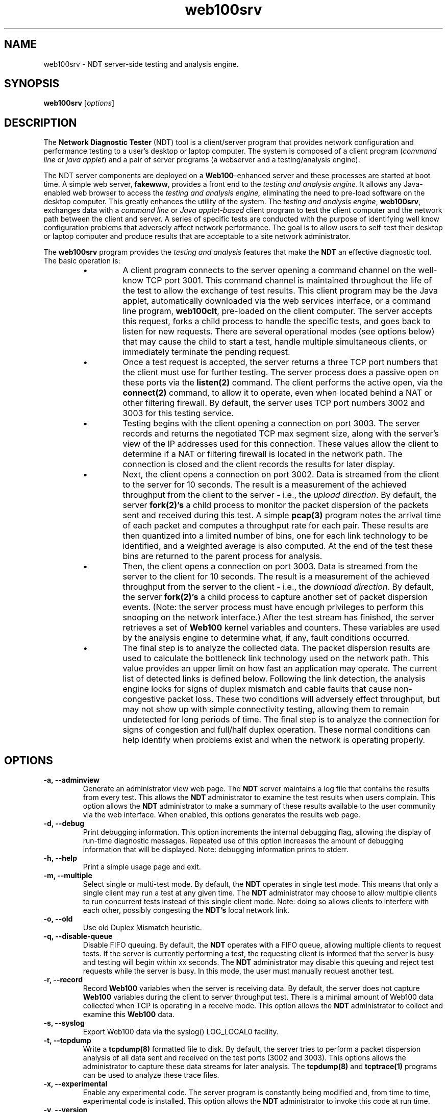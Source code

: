 .TH web100srv 8 "$Date$"
." The first line of this file must contain the '"[e][r][t][v] line
." to tell man to run the appropriate filter "t" for table.
."
."	$Id$
."
."######################################################################
."#									#
."#			   Copyright (C)  2004				#
."#	     			Internet2				#
."#			   All Rights Reserved				#
."#									#
."######################################################################
."
."	File:		web100srv.8
."
."	Author:		Rich Carlson
."			Internet2
."
."	Date:		Sun May 20 16:01:25 CST 2004
."
."	Description:	
."
.SH NAME
web100srv \- NDT server-side testing and analysis engine.
.SH SYNOPSIS
.B web100srv 
[\fIoptions\fR] 
.SH DESCRIPTION
The \fBNetwork Diagnostic Tester\fR (NDT) tool is a client/server
program that provides network configuration and performance testing
to a user's desktop or laptop computer.  The system is composed of a
client program (\fIcommand line\fR or \fIjava applet\fR) and a pair
of server programs (a webserver and a testing/analysis engine).  
.PP
The NDT server components are deployed on a \fBWeb100\fR-enhanced
server and these processes are started at boot time. A simple
web server, \fBfakewww\fR, provides a front end to the \fItesting
and analysis engine\fR. It allows any Java-enabled web browser
to access the \fItesting and analysis engine,\fR eliminating the
need to pre-load software on the desktop computer. This greatly
enhances the utility of the system. The \fItesting and
analysis engine\fR, \fBweb100srv\fR, exchanges data with a \fIcommand
line\fR or \fIJava applet-based\fR client program to test the
client computer and the network path between the client and
server. A series of specific tests are conducted with the
purpose of identifying well know configuration problems
that adversely affect network performance. The goal is to
allow users to self-test their desktop or laptop computer and
produce results that are acceptable to a site network administrator.
.PP
The \fBweb100srv\fR program provides the \fItesting and analysis\fR
features that make the \fBNDT\fR an effective diagnostic tool. The
basic operation is:
.RS
.IP \(bu
A client program connects to the server opening a command channel
on the well-know TCP port 3001. This command channel is maintained
throughout the life of the test to allow the exchange of test results. 
This client program may be the Java applet, automatically downloaded
via the web services interface, or a command line program, \fBweb100clt\fR,
pre-loaded on the client computer. The server accepts this request,
forks a child process to handle the specific tests, and goes back to
listen for new requests. There are several operational modes (see
options below) that may cause the child to start a test, handle
multiple simultaneous clients, or immediately terminate the pending request.
.IP \(bu
Once a test request is accepted, the server returns a three TCP
port numbers that the client must use for further testing. The
server process does a passive open on these ports via the \fBlisten(2)\fR
command. The client performs the active open, via the \fBconnect(2)\fR
command, to allow it to operate, even when located behind a NAT or
other filtering firewall. By default, the server uses TCP port
numbers 3002 and 3003 for this testing service.  
.IP \(bu
Testing begins with the client opening a connection on port 3003. 
The server records and returns the negotiated TCP max segment size,
along with the server's view of the IP addresses used for this connection. 
These values allow the client to determine if a NAT or filtering
firewall is located in the network path. The connection is closed
and the client records the results for later display.
.IP \(bu
Next, the client opens a connection on port 3002.
Data is streamed from the client to the server for 10 seconds. 
The result is a measurement of the achieved throughput from the
client to the server - i.e., the \fIupload direction\fR. By default, the server
\fBfork(2)'s\fR a child process to monitor the packet dispersion of the
packets sent and received during this test. A simple \fBpcap(3)\fR
program notes the arrival time of each packet and computes a
throughput rate for each pair. These results are then quantized
into a limited number of bins, one for each link technology to be
identified, and a weighted average is also computed. At the end
of the test these bins are returned to the parent process for analysis.
.IP \(bu
Then, the client opens a connection on port 3003.
Data is streamed from the server to the client for 10 seconds. 
The result is a measurement of the achieved throughput from the
server to the client - i.e., the \fIdownload direction\fR. By default, the server
\fBfork(2)'s\fR a child process to capture another set of packet dispersion
events. (Note: the server process must have enough privileges
to perform this snooping on the network interface.) After the
test stream has finished, the server retrieves a set of \fBWeb100\fR
kernel variables and counters. These variables are used by the
analysis engine to determine what, if any, fault conditions occurred.
.IP \(bu
The final step is to analyze the collected data. The packet
dispersion results are used to calculate the bottleneck link
technology used on the network path. This value provides an
upper limit on how fast an application may operate. The current
list of detected links is defined below. Following the link
detection, the analysis engine looks for signs of duplex mismatch
and cable faults that cause non-congestive packet loss. These
two conditions will adversely effect throughput, but may not
show up with simple connectivity testing, allowing them to
remain undetected for long periods of time. The final step
is to analyze the connection for signs of congestion and
full/half duplex operation. These normal conditions can help
identify when problems exist and when the network is operating properly.
.RE
.SH OPTIONS
.TP
\fB\-a, --adminview\fR 
Generate an administrator view web page. The \fBNDT\fR server
maintains a log file that contains the results from every test. 
This allows the \fBNDT\fR administrator to examine the test results when
users complain. This option allows the \fBNDT\fR administrator to make
a summary of these results available to the user community via
the web interface. When enabled, this options generates the
results web page.
.TP
\fB\-d, --debug\fR 
Print debugging information. This option increments the internal
debugging flag, allowing the display of run-time diagnostic messages. 
Repeated use of this option increases the amount of debugging
information that will be displayed. Note: debugging information
prints to stderr.
.TP
\fB\-h, --help\fR 
Print a simple usage page and exit.
.TP
\fB\-m, --multiple\fR 
Select single or multi-test mode. By default, the \fBNDT\fR operates
in single test mode. This means that only a single client may
run a test at any given time. The \fBNDT\fR administrator may choose
to allow multiple clients to run concurrent tests instead of this
single client mode. Note: doing so allows clients to interfere
with each other, possibly congesting the \fBNDT's\fR local network link.
.TP
\fB\-o, --old\fR 
Use old Duplex Mismatch heuristic.
.TP
\fB\-q, --disable-queue\fR 
Disable FIFO queuing. By default, the \fBNDT\fR operates with a FIFO
queue, allowing multiple clients to request tests. If the server
is currently performing a test, the requesting client is informed
that the server is busy and testing will begin within xx seconds. 
The \fBNDT\fR administrator may disable this queuing and reject test
requests while the server is busy. In this mode, the user must
manually request another test.
.TP
\fB\-r, --record\fR 
Record \fBWeb100\fR variables when the server is receiving data. 
By default, the server does not capture \fBWeb100\fR variables during the
client to server throughput test. There is a minimal amount of
Web100 data collected when TCP is operating in a receive mode. 
This option allows the \fBNDT\fR administrator to collect and examine
this \fBWeb100\fR data.
.TP
\fB\-s, --syslog\fR 
Export Web100 data via the syslog() LOG_LOCAL0 facility.
.TP
\fB\-t, --tcpdump\fR 
Write a \fBtcpdump(8)\fR formatted file to disk. By default,
the server tries to perform a packet dispersion analysis of all
data sent and received on the test ports (3002 and 3003). 
This options allows the administrator to capture these data
streams for later analysis. The \fBtcpdump(8)\fR and \fBtcptrace(1)\fR
programs can be used to analyze these trace files.
.TP
\fB\-x, --experimental\fR 
Enable any experimental code. The server program is constantly
being modified and, from time to time, experimental code is installed. 
This option allows the \fBNDT\fR administrator to invoke this code
at run time.
.TP
\fB\-v, --version\fR 
Print version number and exit.
.TP
\fB\-c, --config\fR \fIfilename\fR
Specify the name of the file with configuration.
.TP
\fB\-y, --limit\fR \fIlimit\fR
Enable the experimental throughput limiting code.
.TP
\fB\-b, --buffer\fR \fIbuffer_size\fR
This option allows the \fBNDT\fR administrator to set the TCP send
and receive buffer sizes via the \fBsetsockopt(2)\fR function. 
Values larger than 64 Kbytes will result in large windows if
the RFC1323 window scaling option is enabled on the client host.
By default, the server uses the system default values.  The
\fBNDT\fR administrator may override the system defaults
with this option.
.TP
\fB\-f, --file\fR \fIvariable_FN\fR
By default, the \fI/usr/local/ndt/web100_variables\fR file
contains a list of \fBWeb100\fR variables that should be collected
by the \fBNDT\fR server. This options allows the \fBNDT\fR administrator
to specifically define the location and name of this file.
.TP
\fB\-i, --interface\fR \fIdevice\fR
By default, the \fBNDT\fR server monitors the 1st Ethernet interface
for the packet dispersion testing. This option allows the
\fBNDT\fR administrator to select a different interface.
.TP
\fB\-l, --log\fR \fIlog_FN\fR
By default, the \fBNDT\fR server writes the results of every test
to the \fI/usr/loca/ndt/web100srv.log\fR log file. This option
allows the \fBNDT\fR administrator to define a new location and
name for this log file
.TP
\fB\-p, --port\fR \fIport #\fR
By default, the \fBNDT\fR server listens for test request on port 3001. 
This option allows the \fBNDT\fR administrator to change this port number.
.TP
\fB\--midport\fR \fIport #\fR
By default, the \fBNDT\fR server uses port 3003 for the Middlebox test.
This option allows the \fBNDT\fR administrator to change this port number.
.TP
\fB\--c2sport\fR \fIport #\fR
By default, the \fBNDT\fR server uses port 3002 for the C2S throughput test.
This option allows the \fBNDT\fR administrator to change this port number.
.TP
\fB\--s2cport\fR \fIport #\fR
By default, the \fBNDT\fR server uses port 3003 for the S2C throughput test.
This option allows the \fBNDT\fR administrator to change this port number.
.TP
\fB\-T, --refresh\fR \fItime #\fR
Specify the refresh time of the admin page.
.TP
\fB\--mrange\fR \fIrange\fR
Set the port range used in multi-test mode. The following format is
recognized: \fBmin:max\fR. This will result in a range from \fBmin\fR
to \fBmax\fR (inclusive in both cases). The ranges can be separated by
the commas or can be added by the multiple use of the \fB--mrange\fR
option. Note, that this enables multi-test mode.
.TP
\fB\-4, --ipv4\fR 
Use IPv4 addresses only.
.TP
\fB\-6, --ipv6\fR 
Use IPv6 addresses only.
.SH LIMITATIONS
The NDT service is continuing to undergo testing and upgrading. 
Better diagnostic algorithms are being developed to improve the
accuracy and reliability of this service.
.SH EXAMPLES
.LP
\fBweb100srv -a >& /dev/null &\fR
.IP
Start server with administrator view enabled
.LP
\fBweb100srv -ddd\fR
.IP
Start server in foreground and enable 3 levels of debug messages.
.SH SEE ALSO
The \%http://e2epi.internet2.edu/ndt/ web site, web100clt(1), fakewww(8), and setsockopt(2).
.SH ACKNOWLEDGMENTS
This material is based, in part, on work supported by the National Science
Foundation (NSF) under Grant No. ANI-0314723. Any opinions, findings,
conclusions or recommendations expressed in this material are those of
the author(s) and do not necessarily reflect the views of the NSF.
